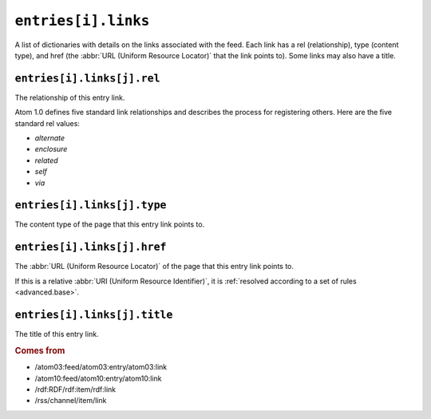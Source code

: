 .. _reference.entry.links:

``entries[i].links``
===========================

A list of dictionaries with details on the links associated with the feed.
Each link has a rel (relationship), type (content type), and href (the
:abbr:`URL (Uniform Resource Locator)` that the link points to).  Some links
may also have a title.


.. _reference.entry.links.rel:

``entries[i].links[j].rel``
----------------------------------

The relationship of this entry link.

Atom 1.0 defines five standard link relationships and describes the process for
registering others.  Here are the five standard rel values:

* `alternate`
* `enclosure`
* `related`
* `self`
* `via`


.. _reference.entry.links.type:

``entries[i].links[j].type``
-----------------------------------

The content type of the page that this entry link points to.


.. _reference.entry.links.href:

``entries[i].links[j].href``
-----------------------------------

The :abbr:`URL (Uniform Resource Locator)` of the page that this entry link
points to.

If this is a relative :abbr:`URI (Uniform Resource Identifier)`, it is
:ref:`resolved according to a set of rules <advanced.base>`.


.. _reference.entry.links.title:

``entries[i].links[j].title``
------------------------------------

The title of this entry link.


.. rubric:: Comes from

- /atom03:feed/atom03:entry/atom03:link
- /atom10:feed/atom10:entry/atom10:link
- /rdf:RDF/rdf:item/rdf:link
- /rss/channel/item/link


.. seealso::

    * :ref:`reference.entry.link`
